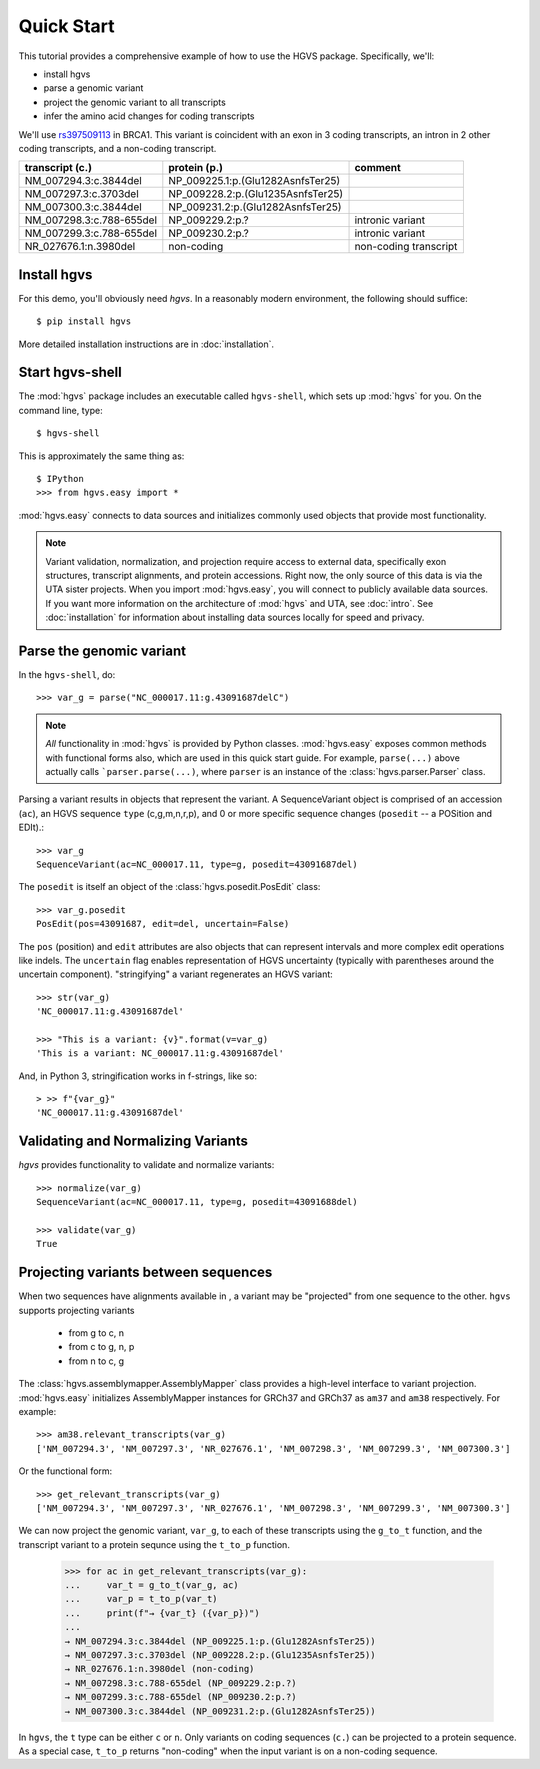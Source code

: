 .. _quick_start.rst:

Quick Start
!!!!!!!!!!!

This tutorial provides a comprehensive example of how to use the HGVS
package.  Specifically, we'll:

* install hgvs
* parse a genomic variant
* project the genomic variant to all transcripts
* infer the amino acid changes for coding transcripts

We'll use `rs397509113
<https://www.ncbi.nlm.nih.gov/projects/SNP/snp_ref.cgi?rs=397509113>`_
in BRCA1. This variant is coincident with an exon in 3 coding
transcripts, an intron in 2 other coding transcripts, and a non-coding
transcript.

========================  ================================= =========================
transcript (c.)           protein (p.)                      comment
========================  ================================= =========================
NM_007294.3:c.3844del     NP_009225.1:p.(Glu1282AsnfsTer25) 
NM_007297.3:c.3703del     NP_009228.2:p.(Glu1235AsnfsTer25) 
NM_007300.3:c.3844del     NP_009231.2:p.(Glu1282AsnfsTer25) 
NM_007298.3:c.788-655del  NP_009229.2:p.?                   intronic variant
NM_007299.3:c.788-655del  NP_009230.2:p.?                   intronic variant
NR_027676.1:n.3980del     non-coding                        non-coding transcript
========================  ================================= =========================


Install hgvs
@@@@@@@@@@@@

For this demo, you'll obviously need `hgvs`.  In a reasonably modern
environment, the following should suffice::

  $ pip install hgvs

More detailed installation instructions are in :doc:`installation`.


Start hgvs-shell
@@@@@@@@@@@@@@@@

The :mod:`hgvs` package includes an executable called ``hgvs-shell``,
which sets up :mod:`hgvs` for you.  On the command line, type::

  $ hgvs-shell

This is approximately the same thing as::

  $ IPython
  >>> from hgvs.easy import *

:mod:`hgvs.easy` connects to data sources and initializes commonly used
objects that provide most functionality.  

.. note:: Variant validation, normalization, and projection require
	  access to external data, specifically exon structures,
	  transcript alignments, and protein accessions.  Right now,
	  the only source of this data is via the UTA sister projects.
	  When you import :mod:`hgvs.easy`, you will connect to
	  publicly available data sources.  If you want more
	  information on the architecture of :mod:`hgvs` and UTA, see
	  :doc:`intro`.  See :doc:`installation` for information about
	  installing data sources locally for speed and privacy.


Parse the genomic variant
@@@@@@@@@@@@@@@@@@@@@@@@@

In the ``hgvs-shell``, do::

  >>> var_g = parse("NC_000017.11:g.43091687delC")

.. note:: *All* functionality in :mod:`hgvs` is provided by Python
	  classes.  :mod:`hgvs.easy` exposes common methods with
	  functional forms also, which are used in this quick start
	  guide.  For example, ``parse(...)`` above actually calls
	  ```parser.parse(...)``, where ``parser`` is an instance of
	  the :class:`hgvs.parser.Parser` class.

Parsing a variant results in objects that represent the variant. A
SequenceVariant object is comprised of an accession (``ac``), an HGVS
sequence ``type`` (c,g,m,n,r,p), and 0 or more specific sequence
changes (``posedit`` -- a POSition and EDIt).::

   >>> var_g
   SequenceVariant(ac=NC_000017.11, type=g, posedit=43091687del)

The ``posedit`` is itself an object of the :class:`hgvs.posedit.PosEdit` class::

  >>> var_g.posedit
  PosEdit(pos=43091687, edit=del, uncertain=False)

The ``pos`` (position) and ``edit`` attributes are also objects that
can represent intervals and more complex edit operations like indels.
The ``uncertain`` flag enables representation of HGVS uncertainty
(typically with parentheses around the uncertain
component). "stringifying" a variant regenerates an HGVS variant::

  >>> str(var_g)
  'NC_000017.11:g.43091687del'

  >>> "This is a variant: {v}".format(v=var_g)
  'This is a variant: NC_000017.11:g.43091687del'

And, in Python 3, stringification works in f-strings, like so::

  > >> f"{var_g}"
  'NC_000017.11:g.43091687del'


Validating and Normalizing Variants
@@@@@@@@@@@@@@@@@@@@@@@@@@@@@@@@@@@

`hgvs` provides functionality to validate and normalize variants::

  >>> normalize(var_g)
  SequenceVariant(ac=NC_000017.11, type=g, posedit=43091688del)

  >>> validate(var_g)
  True


Projecting variants between sequences
@@@@@@@@@@@@@@@@@@@@@@@@@@@@@@@@@@@@@

When two sequences have alignments available in , a variant may be
"projected" from one sequence to the other.  ``hgvs`` supports
projecting variants

  * from g to c, n
  * from c to g, n, p
  * from n to c, g

The :class:`hgvs.assemblymapper.AssemblyMapper` class provides a
high-level interface to variant projection. :mod:`hgvs.easy`
initializes AssemblyMapper instances for GRCh37 and GRCh37 as ``am37``
and ``am38`` respectively. For example::

  >>> am38.relevant_transcripts(var_g)
  ['NM_007294.3', 'NM_007297.3', 'NR_027676.1', 'NM_007298.3', 'NM_007299.3', 'NM_007300.3']

Or the functional form::

  >>> get_relevant_transcripts(var_g)
  ['NM_007294.3', 'NM_007297.3', 'NR_027676.1', 'NM_007298.3', 'NM_007299.3', 'NM_007300.3']

We can now project the genomic variant, ``var_g``, to each of these
transcripts using the ``g_to_t`` function, and the transcript variant
to a protein sequnce using the ``t_to_p`` function.

  >>> for ac in get_relevant_transcripts(var_g):
  ...     var_t = g_to_t(var_g, ac)
  ...     var_p = t_to_p(var_t)
  ...     print(f"→ {var_t} ({var_p})")
  ...
  → NM_007294.3:c.3844del (NP_009225.1:p.(Glu1282AsnfsTer25))
  → NM_007297.3:c.3703del (NP_009228.2:p.(Glu1235AsnfsTer25))
  → NR_027676.1:n.3980del (non-coding)
  → NM_007298.3:c.788-655del (NP_009229.2:p.?)
  → NM_007299.3:c.788-655del (NP_009230.2:p.?)
  → NM_007300.3:c.3844del (NP_009231.2:p.(Glu1282AsnfsTer25))

In ``hgvs``, the ``t`` type can be either ``c`` or ``n``.  Only
variants on coding sequences (``c.``) can be projected to a protein
sequence.  As a special case, ``t_to_p`` returns "non-coding" when the
input variant is on a non-coding sequence.
